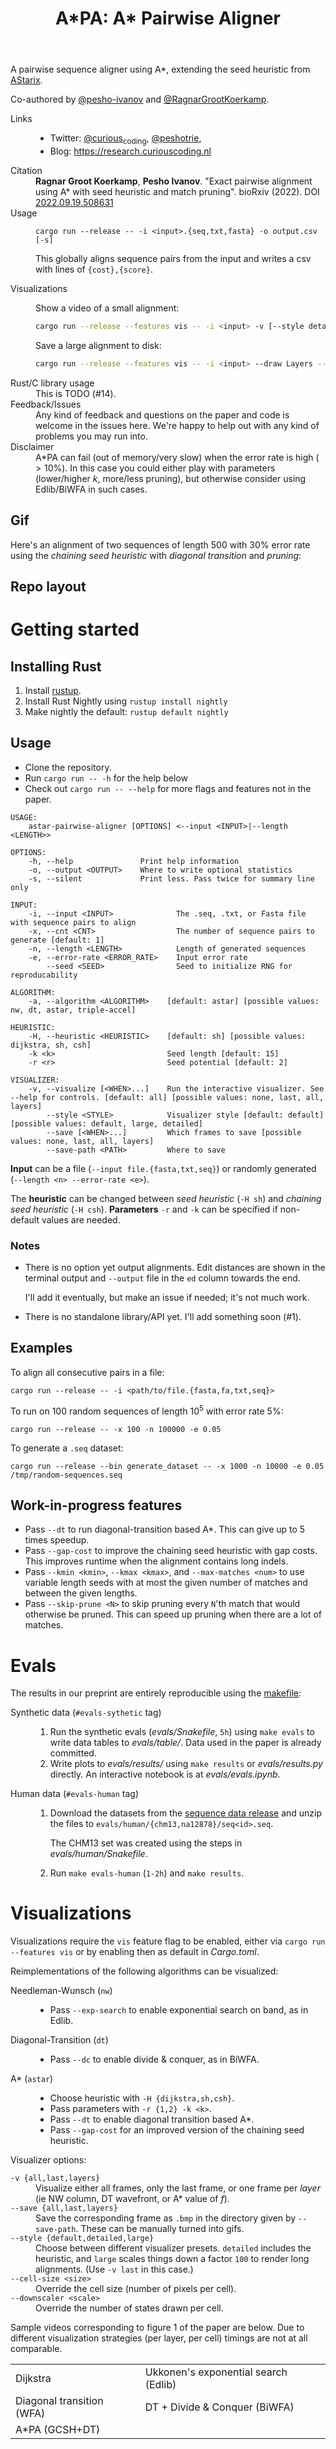 #+TITLE: A*PA: A* Pairwise Aligner

A pairwise sequence aligner using A*, extending the seed heuristic from [[https://github.com/eth-sri/astarix][AStarix]].

Co-authored by [[https://github.com/pesho-ivanov][@pesho-ivanov]] and [[https://github.com/RagnarGrootKoerkamp][@RagnarGrootKoerkamp]].

- Links ::
  - Twitter: [[https://mobile.twitter.com/curious_coding][@curious_coding]], [[https://mobile.twitter.com/peshotrie][@peshotrie]],
  - Blog: [[https://research.curiouscoding.nl]]
- Citation ::
  *Ragnar Groot Koerkamp*, *Pesho Ivanov*.
  "Exact pairwise alignment using A* with seed heuristic and match pruning".
  bioRxiv (2022). DOI [[https://doi.org/10.1101/2022.09.19.508631][2022.09.19.508631]]
- Usage ::
  ~cargo run --release -- -i <input>.{seq,txt,fasta} -o output.csv [-s]~

  This globally aligns sequence pairs from the input and writes a csv with lines of
  ~{cost},{score}~.

- Visualizations ::
  Show a video of a small alignment:
  #+begin_src sh
  cargo run --release --features vis -- -i <input> -v [--style detailed]
  #+end_src
  Save a large alignment to disk:
  #+begin_src sh
  cargo run --release --features vis -- -i <input> --draw Layers --save-last --save-path alignment --style large
  #+end_src
- Rust/C library usage ::
  This is TODO (#14).
- Feedback/Issues ::
  Any kind of feedback and questions on the paper and code is welcome in the
  issues here. We're happy to help out with any kind of problems you may run into.
- Disclaimer ::
  A*PA can fail (out of memory/very slow) when the error rate is high ($>
  10\%$). In this case you could either play with parameters (lower/higher $k$,
  more/less pruning), but otherwise consider using Edlib/BiWFA in such cases.

** Gif

Here's an alignment of two sequences of length $500$ with $30\%$ error rate
using the /chaining seed heuristic/ with /diagonal transition/ and /pruning/:

[[file:imgs/readme/layers.gif]]


** Repo layout

#+begin_src shell :eval no-export :results file :file imgs/readme/depgraph.svg :exports results
cargo depgraph --dedup-transitive-deps \
    --include pa-generate,pa-bin,pa-vis,astarpa,pa-types,pa-affine-types,sdl2,pa-base-algos,pa-web,web-sys,pa-heuristic,pa-vis-types,astarpa-c,astarpa-next \
    | dot -Gbgcolor=transparent -T svg
#+end_src

#+RESULTS:
[[file:imgs/readme/depgraph.svg]]


* Getting started

** Installing Rust

1. Install [[https://rustup.rs/][rustup]].
2. Install Rust Nightly using ~rustup install nightly~
3. Make nightly the default: ~rustup default nightly~

** Usage

- Clone the repository.
- Run ~cargo run -- -h~ for the help below
- Check out ~cargo run -- --help~ for more flags and features not in the paper.

#+begin_src shell
USAGE:
    astar-pairwise-aligner [OPTIONS] <--input <INPUT>|--length <LENGTH>>

OPTIONS:
    -h, --help               Print help information
    -o, --output <OUTPUT>    Where to write optional statistics
    -s, --silent             Print less. Pass twice for summary line only

INPUT:
    -i, --input <INPUT>              The .seq, .txt, or Fasta file with sequence pairs to align
    -x, --cnt <CNT>                  The number of sequence pairs to generate [default: 1]
    -n, --length <LENGTH>            Length of generated sequences
    -e, --error-rate <ERROR_RATE>    Input error rate
        --seed <SEED>                Seed to initialize RNG for reproducability

ALGORITHM:
    -a, --algorithm <ALGORITHM>    [default: astar] [possible values: nw, dt, astar, triple-accel]

HEURISTIC:
    -H, --heuristic <HEURISTIC>    [default: sh] [possible values: dijkstra, sh, csh]
    -k <k>                         Seed length [default: 15]
    -r <r>                         Seed potential [default: 2]

VISUALIZER:
    -v, --visualize [<WHEN>...]    Run the interactive visualizer. See --help for controls. [default: all] [possible values: none, last, all, layers]
        --style <STYLE>            Visualizer style [default: default] [possible values: default, large, detailed]
        --save [<WHEN>...]         Which frames to save [possible values: none, last, all, layers]
        --save-path <PATH>         Where to save
#+end_src

*Input* can be a file (~--input file.{fasta,txt,seq}~) or randomly generated (~--length <n> --error-rate <e>~).

The *heuristic* can be changed between /seed heuristic/ (~-H sh~) and /chaining
seed heuristic/ (~-H csh~).
*Parameters* ~-r~ and ~-k~ can be specified if non-default values are needed.

*** Notes
- There is no option yet output alignments. Edit distances are shown
  in the terminal output and ~--output~ file in the ~ed~ column towards the end.

  I'll add it eventually, but make an issue if needed; it's not much work.
- There is no standalone library/API yet. I'll add something soon (#1).

** Examples

To align all consecutive pairs in a file:
#+begin_src
cargo run --release -- -i <path/to/file.{fasta,fa,txt,seq}>
#+end_src
To run on $100$ random sequences of length $10^5$ with error rate $5\%$:
#+begin_src
cargo run --release -- -x 100 -n 100000 -e 0.05
#+end_src

To generate a =.seq= dataset:
#+begin_src
cargo run --release --bin generate_dataset -- -x 1000 -n 10000 -e 0.05 /tmp/random-sequences.seq
#+end_src

** Work-in-progress features
- Pass ~--dt~ to run diagonal-transition based A*. This can give up to $5$ times speedup.
- Pass ~--gap-cost~ to improve the chaining seed heuristic with gap costs. This
  improves runtime when the alignment contains long indels.
- Pass ~--kmin <kmin>~, ~--kmax <kmax>~, and ~--max-matches <num>~ to use
  variable length seeds with at most the given number of matches and between the given lengths.
- Pass ~--skip-prune <N>~ to skip pruning every ~N~'th match that would
  otherwise be pruned. This can speed up pruning when there are a lot of matches.

* Evals

The results in our preprint are entirely reproducible using the [[./makefile][makefile]]:

- Synthetic data (~#evals-sythetic~ tag) ::
  1. Run the synthetic evals ([[evals/Snakefile]], ~5h~) using ~make evals~ to write data tables to
     [[evals/table/]]. Data used in the paper is already committed.
  2. Write plots to [[evals/results/]] using ~make results~ or [[evals/results.py]]
     directly. An interactive notebook is at [[evals/evals.ipynb]].

- Human data (~#evals-human~ tag) ::
  1. Download the datasets from the [[https://github.com/RagnarGrootKoerkamp/astar-pairwise-aligner/releases/tag/datasets][sequence data release]] and unzip the
     files to ~evals/human/{chm13,na12878}/seq<id>.seq~.

     The CHM13 set was created using the steps in [[evals/human/Snakefile]].
  2. Run ~make evals-human~ (~1-2h~) and ~make results~.


* Visualizations

Visualizations require the =vis= feature flag to be enabled, either via
~cargo run --features vis~ or by enabling then as default in [[Cargo.toml]].

Reimplementations of the following algorithms can be visualized:
- Needleman-Wunsch (~nw~) ::
  - Pass ~--exp-search~ to enable exponential search on band, as in Edlib.
- Diagonal-Transition (~dt~) ::
  - Pass ~--dc~ to enable divide & conquer, as in BiWFA.
- A* (~astar~) ::
  - Choose heuristic with ~-H {dijkstra,sh,csh}~.
  - Pass parameters with ~-r {1,2} -k <k>~.
  - Pass ~--dt~ to enable diagonal transition based A*.
  - Pass ~--gap-cost~ for an improved version of the chaining seed heuristic.

Visualizer options:
- ~-v {all,last,layers}~ ::
  Visualize either all frames, only the last frame, or one frame per /layer/ (ie
  NW column, DT wavefront, or A* value of $f$).
- ~--save {all,last,layers}~ ::
  Save the corresponding frame as ~.bmp~ in the directory given by
  ~--save-path~. These can be manually turned into gifs.
- ~--style {default,detailed,large}~ :: Choose between different visualizer presets. ~detailed~ includes
  the heuristic, and ~large~ scales things down a factor ~100~ to render long
  alignments. (Use ~-v last~ in this case.)
- ~--cell-size <size>~ :: Override the cell size (number of pixels per cell).
- ~--downscaler <scale>~ :: Override the number of states drawn per cell.

Sample videos corresponding to figure 1 of the paper are below. Due to different
visualization strategies (per layer, per cell) timings are not at all comparable.

|----------------------------------------------------------------------+----------------------------------------------------------------------------|
| Dijkstra [[file:imgs/readme/2_dijkstra.gif]]                             | Ukkonen's exponential search (Edlib) [[file:imgs/readme/1_ukkonen.gif]]        |
| Diagonal transition (WFA) [[file:imgs/readme/3_diagonal_transition.gif]] | DT + Divide & Conquer (BiWFA) [[file:imgs/readme/4_dt-divide-and-conquer.gif]] |
| A*PA (GCSH+DT) [[file:imgs/readme/5_astarpa.gif]]                        |                                                                            |


* Tests & Benchmarks

- Tests ::
  Code is tested for correctness in various tests ([[tests/]], [[src/aligners/tests/]])
  against library implementation of edit distance. More comparison are in [pa-bench](https://github.com/pairwise-alignment/pa-bench).

- Benchmarks ::
  All code is benchmarked on GitHub Actions CI. Performance history of
  benchmarks is [[https://ragnargrootkoerkamp.github.io/astar-pairwise-aligner/dev/bench/][here]].


* License
MPL-2.0
